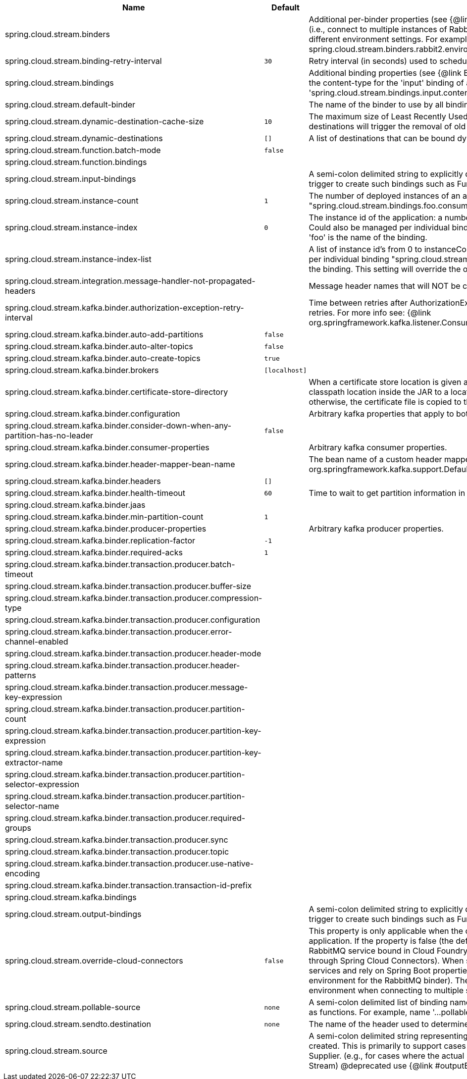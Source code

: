 |===
|Name | Default | Description

|spring.cloud.stream.binders |  | Additional per-binder properties (see {@link BinderProperties}) if more then one binder of the same type is used (i.e., connect to multiple instances of RabbitMq). Here you can specify multiple binder configurations, each with different environment settings. For example; spring.cloud.stream.binders.rabbit1.environment. . . , spring.cloud.stream.binders.rabbit2.environment. . .
|spring.cloud.stream.binding-retry-interval | `30` | Retry interval (in seconds) used to schedule binding attempts. Default: 30 sec.
|spring.cloud.stream.bindings |  | Additional binding properties (see {@link BinderProperties}) per binding name (e.g., 'input`). For example; This sets the content-type for the 'input' binding of a Sink application: 'spring.cloud.stream.bindings.input.contentType=text/plain'
|spring.cloud.stream.default-binder |  | The name of the binder to use by all bindings in the event multiple binders available (e.g., 'rabbit').
|spring.cloud.stream.dynamic-destination-cache-size | `10` | The maximum size of Least Recently Used (LRU) cache of dynamic destinations. Once this size is reached, new destinations will trigger the removal of old destinations. Default: 10
|spring.cloud.stream.dynamic-destinations | `[]` | A list of destinations that can be bound dynamically. If set, only listed destinations can be bound.
|spring.cloud.stream.function.batch-mode | `false` | 
|spring.cloud.stream.function.bindings |  | 
|spring.cloud.stream.input-bindings |  | A semi-colon delimited string to explicitly define input bindings (specifically for cases when there is no implicit trigger to create such bindings such as Function, Supplier or Consumer).
|spring.cloud.stream.instance-count | `1` | The number of deployed instances of an application. Default: 1. NOTE: Could also be managed per individual binding "spring.cloud.stream.bindings.foo.consumer.instance-count" where 'foo' is the name of the binding.
|spring.cloud.stream.instance-index | `0` | The instance id of the application: a number from 0 to instanceCount-1. Used for partitioning and with Kafka. NOTE: Could also be managed per individual binding "spring.cloud.stream.bindings.foo.consumer.instance-index" where 'foo' is the name of the binding.
|spring.cloud.stream.instance-index-list |  | A list of instance id's from 0 to instanceCount-1. Used for partitioning and with Kafka. NOTE: Could also be managed per individual binding "spring.cloud.stream.bindings.foo.consumer.instance-index-list" where 'foo' is the name of the binding. This setting will override the one set in 'spring.cloud.stream.instance-index'
|spring.cloud.stream.integration.message-handler-not-propagated-headers |  | Message header names that will NOT be copied from the inbound message.
|spring.cloud.stream.kafka.binder.authorization-exception-retry-interval |  | Time between retries after AuthorizationException is caught in the ListenerContainer; defalt is null which disables retries. For more info see: {@link org.springframework.kafka.listener.ConsumerProperties#setAuthorizationExceptionRetryInterval(java.time.Duration)}
|spring.cloud.stream.kafka.binder.auto-add-partitions | `false` | 
|spring.cloud.stream.kafka.binder.auto-alter-topics | `false` | 
|spring.cloud.stream.kafka.binder.auto-create-topics | `true` | 
|spring.cloud.stream.kafka.binder.brokers | `[localhost]` | 
|spring.cloud.stream.kafka.binder.certificate-store-directory |  | When a certificate store location is given as classpath URL (classpath:), then the binder moves the resource from the classpath location inside the JAR to a location on the filesystem. If this value is set, then this location is used, otherwise, the certificate file is copied to the directory returned by java.io.tmpdir.
|spring.cloud.stream.kafka.binder.configuration |  | Arbitrary kafka properties that apply to both producers and consumers.
|spring.cloud.stream.kafka.binder.consider-down-when-any-partition-has-no-leader | `false` | 
|spring.cloud.stream.kafka.binder.consumer-properties |  | Arbitrary kafka consumer properties.
|spring.cloud.stream.kafka.binder.header-mapper-bean-name |  | The bean name of a custom header mapper to use instead of a {@link org.springframework.kafka.support.DefaultKafkaHeaderMapper}.
|spring.cloud.stream.kafka.binder.headers | `[]` | 
|spring.cloud.stream.kafka.binder.health-timeout | `60` | Time to wait to get partition information in seconds; default 60.
|spring.cloud.stream.kafka.binder.jaas |  | 
|spring.cloud.stream.kafka.binder.min-partition-count | `1` | 
|spring.cloud.stream.kafka.binder.producer-properties |  | Arbitrary kafka producer properties.
|spring.cloud.stream.kafka.binder.replication-factor | `-1` | 
|spring.cloud.stream.kafka.binder.required-acks | `1` | 
|spring.cloud.stream.kafka.binder.transaction.producer.batch-timeout |  | 
|spring.cloud.stream.kafka.binder.transaction.producer.buffer-size |  | 
|spring.cloud.stream.kafka.binder.transaction.producer.compression-type |  | 
|spring.cloud.stream.kafka.binder.transaction.producer.configuration |  | 
|spring.cloud.stream.kafka.binder.transaction.producer.error-channel-enabled |  | 
|spring.cloud.stream.kafka.binder.transaction.producer.header-mode |  | 
|spring.cloud.stream.kafka.binder.transaction.producer.header-patterns |  | 
|spring.cloud.stream.kafka.binder.transaction.producer.message-key-expression |  | 
|spring.cloud.stream.kafka.binder.transaction.producer.partition-count |  | 
|spring.cloud.stream.kafka.binder.transaction.producer.partition-key-expression |  | 
|spring.cloud.stream.kafka.binder.transaction.producer.partition-key-extractor-name |  | 
|spring.cloud.stream.kafka.binder.transaction.producer.partition-selector-expression |  | 
|spring.cloud.stream.kafka.binder.transaction.producer.partition-selector-name |  | 
|spring.cloud.stream.kafka.binder.transaction.producer.required-groups |  | 
|spring.cloud.stream.kafka.binder.transaction.producer.sync |  | 
|spring.cloud.stream.kafka.binder.transaction.producer.topic |  | 
|spring.cloud.stream.kafka.binder.transaction.producer.use-native-encoding |  | 
|spring.cloud.stream.kafka.binder.transaction.transaction-id-prefix |  | 
|spring.cloud.stream.kafka.bindings |  | 
|spring.cloud.stream.output-bindings |  | A semi-colon delimited string to explicitly define output bindings (specifically for cases when there is no implicit trigger to create such bindings such as Function, Supplier or Consumer).
|spring.cloud.stream.override-cloud-connectors | `false` | This property is only applicable when the cloud profile is active and Spring Cloud Connectors are provided with the application. If the property is false (the default), the binder detects a suitable bound service (for example, a RabbitMQ service bound in Cloud Foundry for the RabbitMQ binder) and uses it for creating connections (usually through Spring Cloud Connectors). When set to true, this property instructs binders to completely ignore the bound services and rely on Spring Boot properties (for example, relying on the spring.rabbitmq.* properties provided in the environment for the RabbitMQ binder). The typical usage of this property is to be nested in a customized environment when connecting to multiple systems.
|spring.cloud.stream.pollable-source | `none` | A semi-colon delimited list of binding names of pollable sources. Binding names follow the same naming convention as functions. For example, name '...pollable-source=foobar' will be accessible as 'foobar-iin-0'' binding
|spring.cloud.stream.sendto.destination | `none` | The name of the header used to determine the name of the output destination
|spring.cloud.stream.source |  | A semi-colon delimited string representing the names of the sources based on which source bindings will be created.  This is primarily to support cases where source binding may be required without providing a corresponding Supplier.  (e.g., for cases where the actual source of data is outside of scope of spring-cloud-stream - HTTP -> Stream)  @deprecated use {@link #outputBindings}

|===